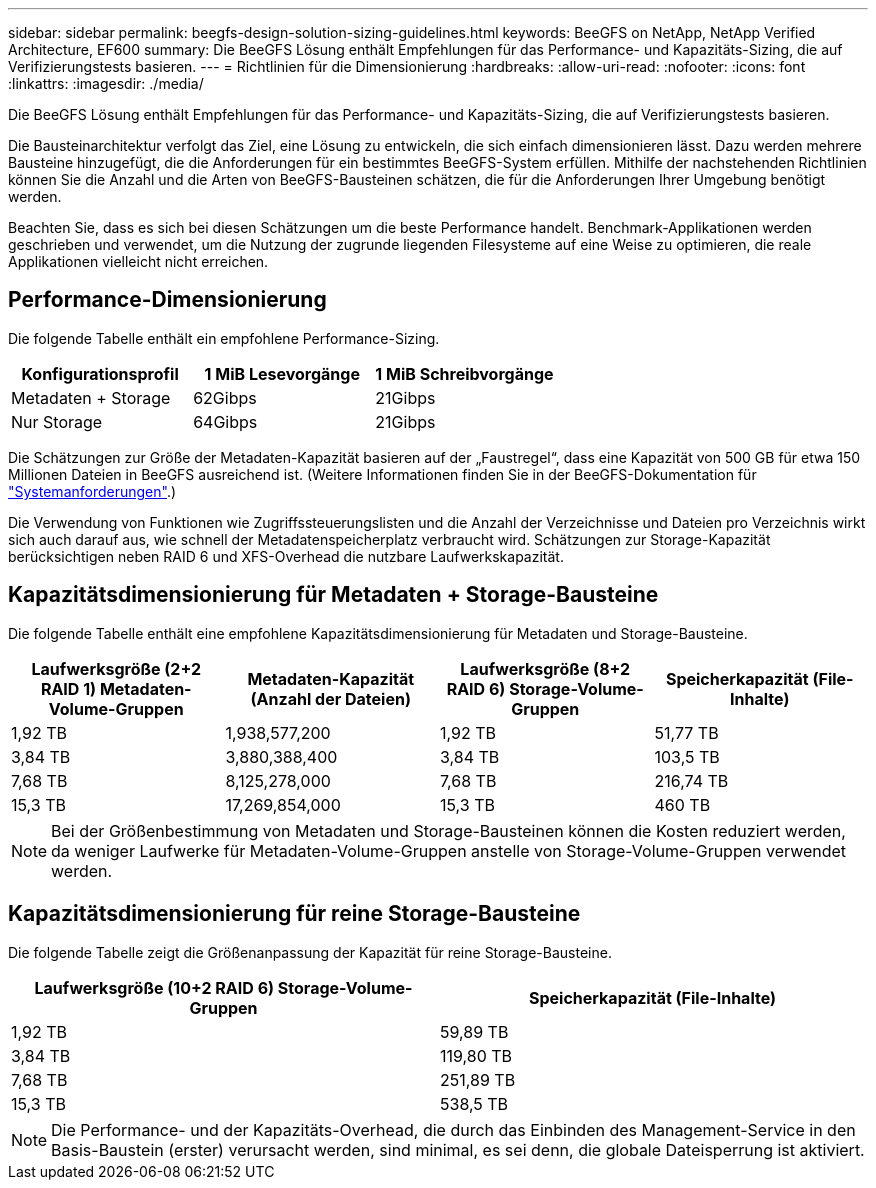 ---
sidebar: sidebar 
permalink: beegfs-design-solution-sizing-guidelines.html 
keywords: BeeGFS on NetApp, NetApp Verified Architecture, EF600 
summary: Die BeeGFS Lösung enthält Empfehlungen für das Performance- und Kapazitäts-Sizing, die auf Verifizierungstests basieren. 
---
= Richtlinien für die Dimensionierung
:hardbreaks:
:allow-uri-read: 
:nofooter: 
:icons: font
:linkattrs: 
:imagesdir: ./media/


[role="lead"]
Die BeeGFS Lösung enthält Empfehlungen für das Performance- und Kapazitäts-Sizing, die auf Verifizierungstests basieren.

Die Bausteinarchitektur verfolgt das Ziel, eine Lösung zu entwickeln, die sich einfach dimensionieren lässt. Dazu werden mehrere Bausteine hinzugefügt, die die Anforderungen für ein bestimmtes BeeGFS-System erfüllen. Mithilfe der nachstehenden Richtlinien können Sie die Anzahl und die Arten von BeeGFS-Bausteinen schätzen, die für die Anforderungen Ihrer Umgebung benötigt werden.

Beachten Sie, dass es sich bei diesen Schätzungen um die beste Performance handelt. Benchmark-Applikationen werden geschrieben und verwendet, um die Nutzung der zugrunde liegenden Filesysteme auf eine Weise zu optimieren, die reale Applikationen vielleicht nicht erreichen.



== Performance-Dimensionierung

Die folgende Tabelle enthält ein empfohlene Performance-Sizing.

|===
| Konfigurationsprofil | 1 MiB Lesevorgänge | 1 MiB Schreibvorgänge 


| Metadaten + Storage | 62Gibps | 21Gibps 


| Nur Storage | 64Gibps | 21Gibps 
|===
Die Schätzungen zur Größe der Metadaten-Kapazität basieren auf der „Faustregel“, dass eine Kapazität von 500 GB für etwa 150 Millionen Dateien in BeeGFS ausreichend ist. (Weitere Informationen finden Sie in der BeeGFS-Dokumentation für https://doc.beegfs.io/latest/system_design/system_requirements.html["Systemanforderungen"^].)

Die Verwendung von Funktionen wie Zugriffssteuerungslisten und die Anzahl der Verzeichnisse und Dateien pro Verzeichnis wirkt sich auch darauf aus, wie schnell der Metadatenspeicherplatz verbraucht wird. Schätzungen zur Storage-Kapazität berücksichtigen neben RAID 6 und XFS-Overhead die nutzbare Laufwerkskapazität.



== Kapazitätsdimensionierung für Metadaten + Storage-Bausteine

Die folgende Tabelle enthält eine empfohlene Kapazitätsdimensionierung für Metadaten und Storage-Bausteine.

|===
| Laufwerksgröße (2+2 RAID 1) Metadaten-Volume-Gruppen | Metadaten-Kapazität (Anzahl der Dateien) | Laufwerksgröße (8+2 RAID 6) Storage-Volume-Gruppen | Speicherkapazität (File-Inhalte) 


| 1,92 TB | 1,938,577,200 | 1,92 TB | 51,77 TB 


| 3,84 TB | 3,880,388,400 | 3,84 TB | 103,5 TB 


| 7,68 TB | 8,125,278,000 | 7,68 TB | 216,74 TB 


| 15,3 TB | 17,269,854,000 | 15,3 TB | 460 TB 
|===

NOTE: Bei der Größenbestimmung von Metadaten und Storage-Bausteinen können die Kosten reduziert werden, da weniger Laufwerke für Metadaten-Volume-Gruppen anstelle von Storage-Volume-Gruppen verwendet werden.



== Kapazitätsdimensionierung für reine Storage-Bausteine

Die folgende Tabelle zeigt die Größenanpassung der Kapazität für reine Storage-Bausteine.

|===
| Laufwerksgröße (10+2 RAID 6) Storage-Volume-Gruppen | Speicherkapazität (File-Inhalte) 


| 1,92 TB | 59,89 TB 


| 3,84 TB | 119,80 TB 


| 7,68 TB | 251,89 TB 


| 15,3 TB | 538,5 TB 
|===

NOTE: Die Performance- und der Kapazitäts-Overhead, die durch das Einbinden des Management-Service in den Basis-Baustein (erster) verursacht werden, sind minimal, es sei denn, die globale Dateisperrung ist aktiviert.
